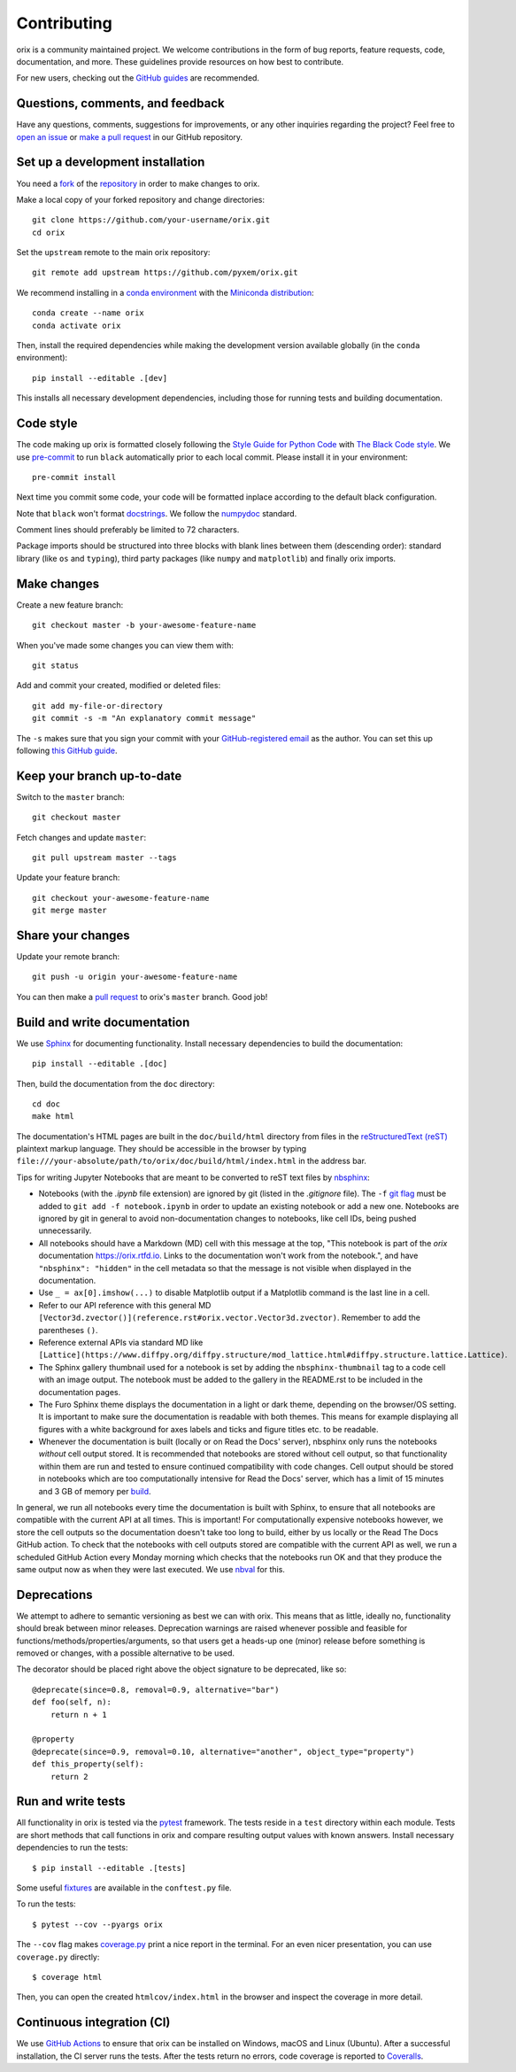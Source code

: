 ============
Contributing
============

orix is a community maintained project. We welcome contributions in the form of bug
reports, feature requests, code, documentation, and more. These guidelines provide
resources on how best to contribute.

For new users, checking out the `GitHub guides <https://guides.github.com>`_ are
recommended.

Questions, comments, and feedback
=================================

Have any questions, comments, suggestions for improvements, or any other
inquiries regarding the project? Feel free to
`open an issue <https://github.com/pyxem/orix/issues>`_ or
`make a pull request <https://github.com/pyxem/orix/pulls>`_ in our GitHub repository.

.. _set-up-a-development-installation:

Set up a development installation
=================================

You need a `fork
<https://docs.github.com/en/get-started/quickstart/contributing-to-projects#about-forking>`_
of the `repository <https://github.com/pyxem/orix>`_ in order to make changes to orix.

Make a local copy of your forked repository and change directories::

    git clone https://github.com/your-username/orix.git
    cd orix

Set the ``upstream`` remote to the main orix repository::

    git remote add upstream https://github.com/pyxem/orix.git

We recommend installing in a `conda environment
<https://conda.io/projects/conda/en/latest/user-guide/tasks/manage-environments.html>`_
with the `Miniconda distribution <https://docs.conda.io/en/latest/miniconda.html>`_::

    conda create --name orix
    conda activate orix

Then, install the required dependencies while making the development version available
globally (in the ``conda`` environment)::

    pip install --editable .[dev]

This installs all necessary development dependencies, including those for running tests
and building documentation.

Code style
==========

The code making up orix is formatted closely following the `Style Guide for Python Code
<https://www.python.org/dev/peps/pep-0008/>`_ with `The Black Code style
<https://black.readthedocs.io/en/stable/the_black_code_style/index.html>`_. We use
`pre-commit <https://pre-commit.com>`_ to run ``black`` automatically prior to each
local commit. Please install it in your environment::

    pre-commit install

Next time you commit some code, your code will be formatted inplace according
to the default black configuration.

Note that ``black`` won't format `docstrings
<https://www.python.org/dev/peps/pep-0257/>`_. We follow the `numpydoc
<https://numpydoc.readthedocs.io/en/latest/format.html#docstring-standard>`_
standard.

Comment lines should preferably be limited to 72 characters.

Package imports should be structured into three blocks with blank lines between them
(descending order): standard library (like ``os`` and ``typing``), third party packages
(like ``numpy`` and ``matplotlib``) and finally orix imports.

Make changes
============

Create a new feature branch::

    git checkout master -b your-awesome-feature-name

When you've made some changes you can view them with::

    git status

Add and commit your created, modified or deleted files::

    git add my-file-or-directory
    git commit -s -m "An explanatory commit message"

The ``-s`` makes sure that you sign your commit with your `GitHub-registered email
<https://github.com/settings/emails>`_ as the author. You can set this up following
`this GitHub guide
<https://help.github.com/en/github/setting-up-and-managing-your-github-user-account/setting-your-commit-email-address>`_.

Keep your branch up-to-date
===========================

Switch to the ``master`` branch::

    git checkout master

Fetch changes and update ``master``::

    git pull upstream master --tags

Update your feature branch::

    git checkout your-awesome-feature-name
    git merge master

Share your changes
==================

Update your remote branch::

    git push -u origin your-awesome-feature-name

You can then make a `pull request
<https://guides.github.com/activities/forking/#making-a-pull-request>`_ to orix's
``master`` branch. Good job!

Build and write documentation
=============================

We use `Sphinx <https://www.sphinx-doc.org/en/master/>`_ for documenting functionality.
Install necessary dependencies to build the documentation::

    pip install --editable .[doc]

Then, build the documentation from the ``doc`` directory::

    cd doc
    make html

The documentation's HTML pages are built in the ``doc/build/html`` directory from files
in the `reStructuredText (reST)
<https://www.sphinx-doc.org/en/master/usage/restructuredtext/basics.html>`_
plaintext markup language. They should be accessible in the browser by typing
``file:///your-absolute/path/to/orix/doc/build/html/index.html`` in the address bar.

Tips for writing Jupyter Notebooks that are meant to be converted to reST text
files by `nbsphinx <https://nbsphinx.readthedocs.io/en/latest/>`_:

- Notebooks (with the `.ipynb` file extension) are ignored by git (listed in the
  `.gitignore` file). The ``-f``
  `git flag <https://git-scm.com/docs/git-add#Documentation/git-add.txt--f>`_ must be
  added to ``git add -f notebook.ipynb`` in order to update an existing notebook or add
  a new one. Notebooks are ignored by git in general to avoid non-documentation changes
  to notebooks, like cell IDs, being pushed unnecessarily.
- All notebooks should have a Markdown (MD) cell with this message at the top,
  "This notebook is part of the `orix` documentation https://orix.rtfd.io. Links to the
  documentation won't work from the notebook.", and have ``"nbsphinx": "hidden"`` in the
  cell metadata so that the message is not visible when displayed in the documentation.
- Use ``_ = ax[0].imshow(...)`` to disable Matplotlib output if a Matplotlib command is
  the last line in a cell.
- Refer to our API reference with this general MD
  ``[Vector3d.zvector()](reference.rst#orix.vector.Vector3d.zvector)``. Remember to add
  the parentheses ``()``.
- Reference external APIs via standard MD like
  ``[Lattice](https://www.diffpy.org/diffpy.structure/mod_lattice.html#diffpy.structure.lattice.Lattice)``.
- The Sphinx gallery thumbnail used for a notebook is set by adding the
  ``nbsphinx-thumbnail`` tag to a code cell with an image output. The notebook must be
  added to the gallery in the README.rst to be included in the documentation pages.
- The Furo Sphinx theme displays the documentation in a light or dark theme, depending
  on the browser/OS setting. It is important to make sure the documentation is readable
  with both themes. This means for example displaying all figures with a white
  background for axes labels and ticks and figure titles etc. to be readable.
- Whenever the documentation is built (locally or on Read the Docs' server), nbsphinx
  only runs the notebooks *without* cell output stored. It is recommended that notebooks
  are stored without cell output, so that functionality within them are run and tested
  to ensure continued compatibility with code changes. Cell output should be stored in
  notebooks which are too computationally intensive for Read the Docs' server, which has
  a limit of 15 minutes and 3 GB of memory per `build
  <https://docs.readthedocs.io/en/stable/builds.html>`_.

In general, we run all notebooks every time the documentation is built with Sphinx, to
ensure that all notebooks are compatible with the current API at all times. This is
important! For computationally expensive notebooks however, we store the cell outputs so
the documentation doesn't take too long to build, either by us locally or the Read The
Docs GitHub action. To check that the notebooks with cell outputs stored are compatible
with the current API as well, we run a scheduled GitHub Action every Monday morning
which checks that the notebooks run OK and that they produce the same output now as when
they were last executed. We use `nbval <https://nbval.readthedocs.io/en/latest/>`_ for
this.

Deprecations
============

We attempt to adhere to semantic versioning as best we can with orix. This means that as
little, ideally no, functionality should break between minor releases. Deprecation
warnings are raised whenever possible and feasible for
functions/methods/properties/arguments, so that users get a heads-up one (minor) release
before something is removed or changes, with a possible alternative to be used.

The decorator should be placed right above the object signature to be deprecated, like
so::

    @deprecate(since=0.8, removal=0.9, alternative="bar")
    def foo(self, n):
        return n + 1

    @property
    @deprecate(since=0.9, removal=0.10, alternative="another", object_type="property")
    def this_property(self):
        return 2

Run and write tests
===================

All functionality in orix is tested via the `pytest <https://docs.pytest.org>`_
framework. The tests reside in a ``test`` directory within each module. Tests are short
methods that call functions in orix and compare resulting output values with known
answers. Install necessary dependencies to run the tests::

   $ pip install --editable .[tests]

Some useful `fixtures <https://docs.pytest.org/en/latest/fixture.html>`_ are available
in the ``conftest.py`` file.

To run the tests::

   $ pytest --cov --pyargs orix

The ``--cov`` flag makes `coverage.py <https://coverage.readthedocs.io/en/latest/>`_
print a nice report in the terminal. For an even nicer presentation, you can use
``coverage.py`` directly::

   $ coverage html

Then, you can open the created ``htmlcov/index.html`` in the browser and inspect the
coverage in more detail.

Continuous integration (CI)
===========================

We use `GitHub Actions <https://github.com/pyxem/orix/actions>`_ to ensure that
orix can be installed on Windows, macOS and Linux (Ubuntu). After a successful
installation, the CI server runs the tests. After the tests return no errors, code
coverage is reported to `Coveralls
<https://coveralls.io/github/pyxem/orix?branch=master>`_.
